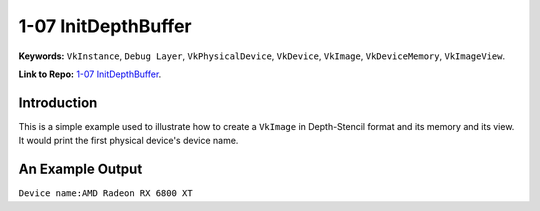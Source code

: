 1-07 InitDepthBuffer
=====================================================

**Keywords:** ``VkInstance``, ``Debug Layer``, ``VkPhysicalDevice``, ``VkDevice``, ``VkImage``, ``VkDeviceMemory``, ``VkImageView``.

**Link to Repo:** `1-07 InitDepthBuffer <https://github.com/JerryYan97/Vulkan-Samples-Dictionary/tree/master/Samples/1-07_InitDepthBuffer>`_.

Introduction
-------------
This is a simple example used to illustrate how to create a ``VkImage`` in Depth-Stencil format and its memory and its view. It would print
the first physical device's device name.

An Example Output
-----------------
``Device name:AMD Radeon RX 6800 XT``